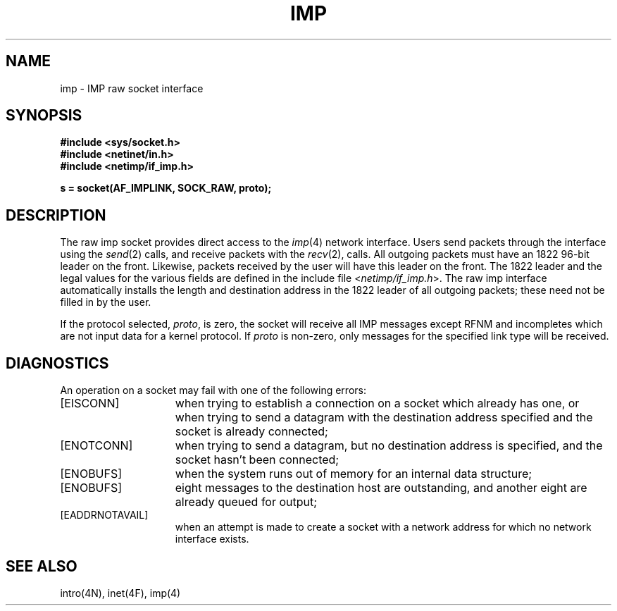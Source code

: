 .\" Copyright (c) 1983 Regents of the University of California.
.\" All rights reserved.  The Berkeley software License Agreement
.\" specifies the terms and conditions for redistribution.
.\"
.\"	@(#)imp.4p	6.2 (Berkeley) 5/16/86
.\"
.TH IMP 4P "May 16, 1986"
.UC 5
.SH NAME
imp \- IMP raw socket interface
.SH SYNOPSIS
.B #include <sys/socket.h>
.br
.B #include <netinet/in.h>
.br
.B #include <netimp/if_imp.h>
.PP
.B s = socket(AF_IMPLINK, SOCK_RAW, proto);
.SH DESCRIPTION
The raw imp socket provides direct access to the
.IR imp (4)
network interface.  Users send packets through
the interface using the 
.IR send (2)
calls, and receive packets with the
.IR recv (2),
calls.  All outgoing packets must have an 1822 96-bit
leader on the front.  Likewise, packets received
by the user will have this leader on the front.  The
1822 leader and the legal values for the various fields
are defined in the include file
.RI < netimp/if_imp.h >.
The raw imp interface automatically installs the length
and destination address in the 1822 leader of all
outgoing packets; these need not be filled in by the user.
.PP
If the protocol selected,
.IR proto ,
is zero,
the socket will receive
all IMP messages except RFNM and incompletes
which are not input data for a kernel protocol.
If
.I proto
is non-zero,
only messages for the specified link type will be received.
.SH DIAGNOSTICS
An operation on a socket may fail with one of the following
errors:
.TP 15
[EISCONN]
when trying to establish a connection on a socket which
already has one, or when trying to send a datagram with the destination
address specified and the socket is already connected;
.TP 15
[ENOTCONN]
when trying to send a datagram, but
no destination address is specified, and the socket hasn't been
connected;
.TP 15
[ENOBUFS]
when the system runs out of memory for
an internal data structure;
.TP 15
[ENOBUFS]
eight messages to the destination host are outstanding,
and another eight are already queued for output;
.TP 15
[EADDRNOTAVAIL]
when an attempt is made to create a 
socket with a network address for which no network interface
exists.
.SH SEE ALSO
intro(4N), inet(4F), imp(4)
